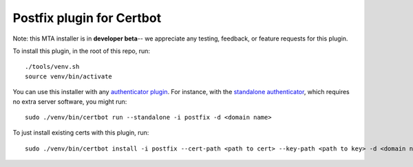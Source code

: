 ==========================
Postfix plugin for Certbot
==========================

Note: this MTA installer is in **developer beta**-- we appreciate any testing, feedback, or
feature requests for this plugin.

To install this plugin, in the root of this repo, run::

    ./tools/venv.sh
    source venv/bin/activate

You can use this installer with any `authenticator plugin
<https://certbot.eff.org/docs/using.html#getting-certificates-and-choosing-plugins>`_.
For instance, with the `standalone authenticator
<https://certbot.eff.org/docs/using.html#standalone>`_, which requires no extra server
software, you might run::

    sudo ./venv/bin/certbot run --standalone -i postfix -d <domain name>

To just install existing certs with this plugin, run::

    sudo ./venv/bin/certbot install -i postfix --cert-path <path to cert> --key-path <path to key> -d <domain name>
